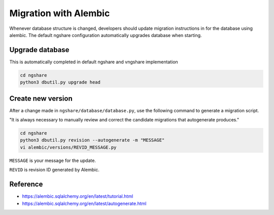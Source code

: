 Migration with Alembic
======================

Whenever database structure is changed, developers should update migration instructions in for the database using alembic. The default ngshare configuration automatically upgrades database when starting.

Upgrade database
----------------
This is automatically completed in default ngshare and vngshare implementation

.. code:: bash

    cd ngshare
    python3 dbutil.py upgrade head

Create new version
------------------
After a change made in ``ngshare/database/database.py``, use the following command to generate a migration script.

"It is always necessary to manually review and correct the candidate migrations that autogenerate produces."

.. code:: bash

    cd ngshare
    python3 dbutil.py revision --autogenerate -m "MESSAGE"
    vi alembic/versions/REVID_MESSAGE.py

``MESSAGE`` is your message for the update.

``REVID`` is revision ID generated by Alembic.

Reference
---------

* `https://alembic.sqlalchemy.org/en/latest/tutorial.html
  <https://alembic.sqlalchemy.org/en/latest/tutorial.html>`_
* `https://alembic.sqlalchemy.org/en/latest/autogenerate.html
  <https://alembic.sqlalchemy.org/en/latest/autogenerate.html>`_

